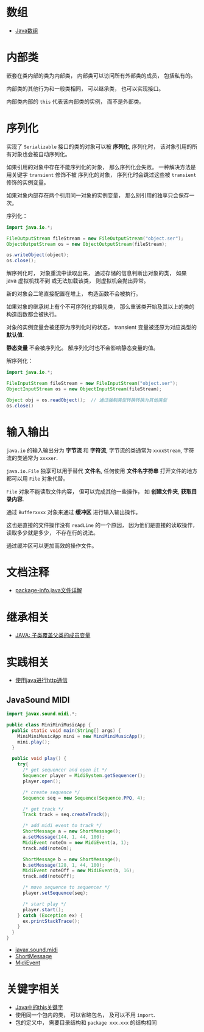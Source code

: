 * 数组
  + [[http://www.importnew.com/7127.html][Java数组]]

* 内部类
  嵌套在类内部的类为内部类， 内部类可以访问所有外部类的成员， 包括私有的。

  内部类的其他行为和一般类相同， 可以继承类， 也可以实现接口。
  
  内部类内部的 ~this~ 代表该内部类的实例， 而不是外部类。

* 序列化
  实现了 ~Serializable~ 接口的类的对象可以被 *序列化*, 序列化时， 该对象引用的所有对象也会被自动序列化。

  如果引用的对象中存在不能序列化的对象， 那么序列化会失败。 一种解决方法是用关键字 ~transient~ 修饰不被
  序列化的对象， 序列化时会跳过这些被 ~transient~ 修饰的实例变量。

  如果对象内部存在两个引用同一对象的实例变量， 那么别引用的独享只会保存一次。

  序列化：
  #+BEGIN_SRC java
    import java.io.*;

    FileOutputStream fileStream = new FileOutputStream("object.ser");
    ObjectOutputStream os = new ObjectOutputStream(fileStream);

    os.writeObject(object);
    os.close();
  #+END_SRC

  解序列化时， 对象重流中读取出来， 通过存储的信息判断出对象的类， 如果 java 虚拟机找不到
  或无法加载该类， 则虚拟机会抛出异常。

  新的对象会二笔直接配置在堆上， 构造函数不会被执行。

  如果对象的继承树上有个不可序列化的祖先类， 那么重该类开始及其以上的类的构造函数都会被执行。

  对象的实例变量会被还原为序列化时的状态， transient 变量被还原为对应类型的 *默认值*.

  *静态变量* 不会被序列化。 解序列化时也不会影响静态变量的值。

  解序列化：
  #+BEGIN_SRC java
    import java.io.*;

    FileInputStream fileStream = new FileInputStream("object.ser");
    ObjectInputStream os = new ObjectInputStream(fileStream);

    Object obj = os.readObject();  // 通过强制类型转换转换为其他类型
    os.close()
  #+END_SRC

* 输入输出  
  ~java.io~ 的输入输出分为 *字节流* 和 *字符流*, 字节流的类通常为 ~xxxxStream~, 字符流的类通常为 ~xxxxer~.

  ~java.io.File~ 独享可以用于替代 *文件名*, 任何使用 *文件名字符串* 打开文件的地方都可以用 ~File~ 对象代替。

  ~File~ 对象不能读取文件内容， 但可以完成其他一些操作， 如 *创建文件夹*, *获取目录内容*.

  通过 ~Bufferxxxx~ 对象来通过 *缓冲区* 进行输入输出操作。
  
  这也是直接的文件操作没有 ~readLine~ 的一个原因， 因为他们是直接的读取操作， 读取多少就是多少， 不存在行的说法。

  通过缓冲区可以更加高效的操作文件。
  

* 文档注释
  + [[https://blog.csdn.net/chszs/article/details/45727249][package-info.java文件详解]]

* 继承相关
  + [[https://www.polarxiong.com/archives/JAVA-%E5%AD%90%E7%B1%BB-%E8%A6%86%E7%9B%96-%E7%88%B6%E7%B1%BB%E7%9A%84%E6%88%90%E5%91%98%E5%8F%98%E9%87%8F.html][JAVA: 子类覆盖父类的成员变量]]

* 实践相关
  + [[https://segmentfault.com/a/1190000003091577][使用java进行http通信]]

** JavaSound MIDI
   #+BEGIN_SRC java
     import javax.sound.midi.*;

     public class MiniMiniMusicApp {
       public static void main(String[] args) {
         MiniMiniMusicApp mini = new MiniMiniMusicApp();
         mini.play();
       }

       public void play() {
         try{
           /* get sequencer and open it */
           Sequencer player = MidiSystem.getSequencer();
           player.open();

           /* create sequence */
           Sequence seq = new Sequence(Sequence.PPQ, 4);

           /* get track */
           Track track = seq.createTrack();

           /* add midi event to track */
           ShortMessage a = new ShortMessage();
           a.setMessage(144, 1, 44, 100);
           MidiEvent noteOn = new MidiEvent(a, 1);
           track.add(noteOn);

           ShortMessage b = new ShortMessage();
           b.setMessage(128, 1, 44, 100);
           MidiEvent noteOff = new MidiEvent(b, 16);
           track.add(noteOff);

           /* move sequence to sequencer */
           player.setSequence(seq);

           /* start play */
           player.start();
         } catch (Exception ex) {
           ex.printStackTrace();
         }
       }
     }
   #+END_SRC

   + [[http://www.runoob.com/manual/jdk1.6/javax/sound/midi/package-summary.html][javax.sound.midi]]
   + [[http://www.runoob.com/manual/jdk1.6/javax/sound/midi/ShortMessage.html][ShortMessage]]
   + [[http://www.runoob.com/manual/jdk1.6/javax/sound/midi/MidiEvent.html][MidiEvent]]
* 关键字相关
  + [[http://www.hollischuang.com/archives/1191][Java中的this关键字]]
  + 使用同一个包内的类， 可以省略包名， 及可以不用 ~import~.
  + 包的定义中， 需要目录结构和 ~package xxx.xxx~ 的结构相同
